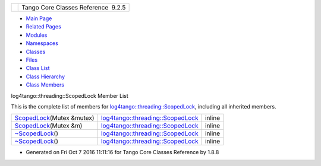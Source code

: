 +----------+---------------------------------------+
| |Logo|   | Tango Core Classes Reference  9.2.5   |
+----------+---------------------------------------+

-  `Main Page <../../index.html>`__
-  `Related Pages <../../pages.html>`__
-  `Modules <../../modules.html>`__
-  `Namespaces <../../namespaces.html>`__
-  `Classes <../../annotated.html>`__
-  `Files <../../files.html>`__

-  `Class List <../../annotated.html>`__
-  `Class Hierarchy <../../inherits.html>`__
-  `Class Members <../../functions.html>`__

log4tango::threading::ScopedLock Member List

This is the complete list of members for
`log4tango::threading::ScopedLock <../../d3/d60/classlog4tango_1_1threading_1_1ScopedLock.html>`__,
including all inherited members.

+----------------------------------------------------------------------------------------------------------------------------------+------------------------------------------------------------------------------------------------------+----------+
| `ScopedLock <../../d3/d60/classlog4tango_1_1threading_1_1ScopedLock.html#aa11d7d68ced4dc20f5577a264797e9a1>`__\ (Mutex &mutex)   | `log4tango::threading::ScopedLock <../../d3/d60/classlog4tango_1_1threading_1_1ScopedLock.html>`__   | inline   |
+----------------------------------------------------------------------------------------------------------------------------------+------------------------------------------------------------------------------------------------------+----------+
| `ScopedLock <../../d3/d60/classlog4tango_1_1threading_1_1ScopedLock.html#a3c6e5abbb0fada2b3ea6432bd19862dd>`__\ (Mutex &m)       | `log4tango::threading::ScopedLock <../../d3/d60/classlog4tango_1_1threading_1_1ScopedLock.html>`__   | inline   |
+----------------------------------------------------------------------------------------------------------------------------------+------------------------------------------------------------------------------------------------------+----------+
| `~ScopedLock <../../d3/d60/classlog4tango_1_1threading_1_1ScopedLock.html#ab03de73986f5bb51e7e40d5725e725bb>`__\ ()              | `log4tango::threading::ScopedLock <../../d3/d60/classlog4tango_1_1threading_1_1ScopedLock.html>`__   | inline   |
+----------------------------------------------------------------------------------------------------------------------------------+------------------------------------------------------------------------------------------------------+----------+
| `~ScopedLock <../../d3/d60/classlog4tango_1_1threading_1_1ScopedLock.html#ab03de73986f5bb51e7e40d5725e725bb>`__\ ()              | `log4tango::threading::ScopedLock <../../d3/d60/classlog4tango_1_1threading_1_1ScopedLock.html>`__   | inline   |
+----------------------------------------------------------------------------------------------------------------------------------+------------------------------------------------------------------------------------------------------+----------+

-  Generated on Fri Oct 7 2016 11:11:16 for Tango Core Classes Reference
   by |doxygen| 1.8.8

.. |Logo| image:: ../../logo.jpg
.. |doxygen| image:: ../../doxygen.png
   :target: http://www.doxygen.org/index.html
